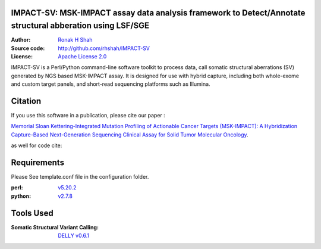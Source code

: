 IMPACT-SV: MSK-IMPACT assay data analysis framework to Detect/Annotate structural abberation using LSF/SGE
==========================================================================================================

:Author: `Ronak H Shah <https://github.com/rhshah>`_
:Source code: http://github.com/rhshah/IMPACT-SV
:License: `Apache License 2.0 <http://www.apache.org/licenses/LICENSE-2.0>`_


IMPACT-SV is a Perl/Python command-line software toolkit to process data, call somatic structural aberrations (SV) generated by NGS based MSK-IMPACT assay.
It is designed for use with hybrid capture, including both whole-exome and custom target panels, and short-read sequencing platforms such as Illumina.

Citation
========

If you use this software in a publication, please cite our paper :

`Memorial Sloan Kettering-Integrated Mutation Profiling of Actionable Cancer Targets (MSK-IMPACT): A Hybridization Capture-Based Next-Generation Sequencing Clinical Assay for Solid Tumor Molecular Oncology <http://www.sciencedirect.com/science/article/pii/S1525157815000458>`_.

as well for code cite:

.. image:: https://zenodo.org/badge/18929/rhshah/IMPACT-SV.svg
   :target: https://zenodo.org/badge/latestdoi/18929/rhshah/IMPACT-SV

Requirements
============

Please See template.conf file in the configuration folder.

:perl: `v5.20.2 <http://perl5.git.perl.org/perl.git/tag/2c93aff028f866699beb26e5e7504e531c31b284>`_
:python: `v2.7.8 <https://www.python.org/download/releases/2.7.8/>`_


Tools Used
==========
:Somatic Structural Variant Calling: `DELLY v0.6.1 <https://github.com/tobiasrausch/delly/tree/v0.6.1>`_
